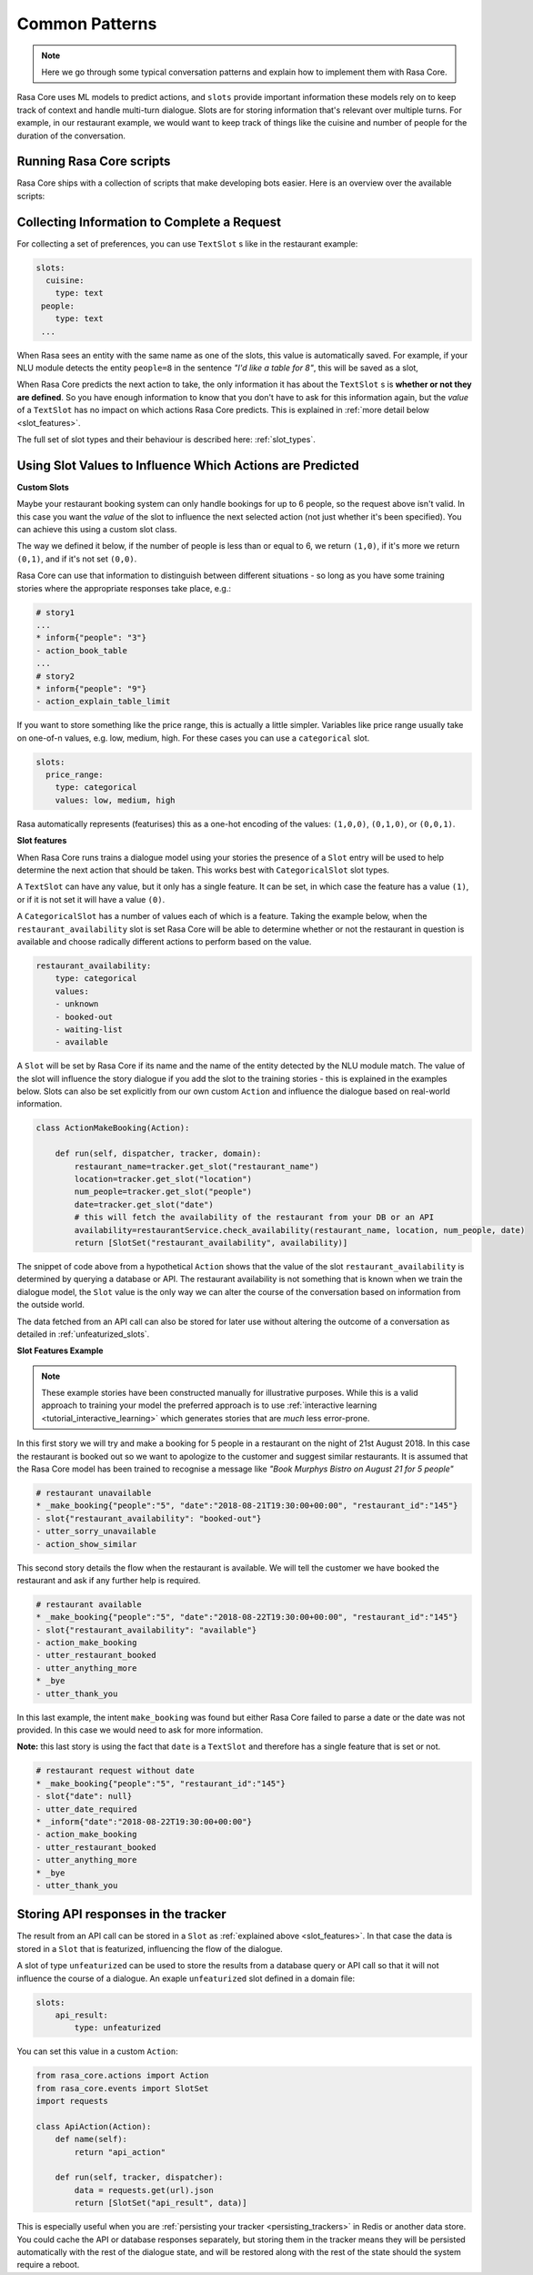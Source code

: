 .. _patterns:

Common Patterns
===============


.. note:: 
   Here we go through some typical conversation patterns and explain how to implement
   them with Rasa Core. 


Rasa Core uses ML models to predict actions, and ``slots`` provide important
information these models rely on to keep track of context and handle multi-turn dialogue.
Slots are for storing information that's relevant over multiple turns. For example, in
our restaurant example, we would want to keep track of things like the cuisine and number of 
people for the duration of the conversation. 

Running Rasa Core scripts
^^^^^^^^^^^^^^^^^^^^^^^^^

Rasa Core ships with a collection of scripts that make developing bots easier.
Here is an overview over the available scripts:

.. option:: training

   :Use For: Training a Rasa Core dialogue model.
   :Example:
      .. code-block:: bash

        python -m rasa_core.train --stories stories.md --domain domain.yml --out models/dialogue

   :Required Parameters:
      - ``--stories`` story file
      - ``--domain`` domain definition
      - ``--out`` output path for the trained model
      - help for additional parameters: ``python -m rasa_core.train --help``

   :Description:
      Reads in the stories from the provided file as well as the domain
      domain definition. The model is trained with the default parameters
      for the chosen policies. You can modify these parameters by passing
      them to the train script (e.g. ``--epochs 30`` to specify how often
      each training sample is used during training).


.. option:: evaluation

   :Use For: Evaluating a trained dialogue policy
   :Example:
      .. code-block:: bash

        python -m rasa_core.evaluate --stories data/stories.md --core models/current/dialogue
   :Parameters:
      - ``--stories`` story file
      - ``--core`` directory of trained dialogue model
      - help for additional parameters: ``python -m rasa_core.evaluate --help``

   :Description:
      Reads the stories from the file and runs through them with the
      trained model to compare the models predictions with the
      true values provided by the story file. Prints an evaluation
      when finished.


.. option:: visualize

   :Use For: Visualize the stories from a stories file
   :Example:
      .. code-block:: bash

        python -m rasa_core.visualize --stories stories.md --domain domain.yml --out story_graph.png
   :Parameters:
      - ``--stories`` story file
      - ``--domain`` domain definition
      - ``--out`` output file to store the visualisation
      - help for additional parameters: ``python -m rasa_core.visualize --help``

   :Description:
      Reads the stories from the file and visualizes them. The resulting
      graph is a simplified version of all the conversational paths
      in the passed training data.

.. option:: run

   :Use For: Start a bot for local testing or production
   :Example:
      .. code-block:: bash

        python -m rasa_core.run --core models/dialogue --nlu models/nlu/current

   :Parameters:
      - ``--core`` directory of trained dialogue model
      - ``--nlu`` directory of the trained Rasa NLU model
      - ``--channel`` communication channel for the bot
        (e.g. cmd or facebook)
      - help for additional parameters: ``python -m rasa_core.run --help``

   :Description:
      Loads a trained model and runs it. Processes messages received from
      the specified ``channel`` (commandline by default).


.. option:: server

   :Use For: Runs a trained model in server mode creating a HTTP endpoint.
   :Example:
      .. code-block:: bash

        python -m rasa_core.server --core models/dialogue --nlu models/nlu/current

   :Parameters:
      - ``--core`` directory of trained dialogue model
      - ``--nlu`` directory of the trained Rasa NLU model
      - help for additional parameters: ``python -m rasa_core.evaluate --help``

   :Description:
      Loads a model and provides an HTTP REST endpoint for the
      interaction with the bot. More details about the available
      endpoints can be found in the section :ref:`section_http`.

Collecting Information to Complete a Request
^^^^^^^^^^^^^^^^^^^^^^^^^^^^^^^^^^^^^^^^^^^^

For collecting a set of preferences, you can use ``TextSlot`` s like in the restaurant example:

.. code-block:: yaml

   slots:
     cuisine:
       type: text
    people:
       type: text
    ...


When Rasa sees an entity with the same name as one of the slots, this value is automatically saved.
For example, if your NLU module detects the entity ``people=8`` in the sentence *"I'd like a table for 8"*,
this will be saved as a slot,

.. testsetup::

   from rasa_core.trackers import DialogueStateTracker
   from rasa_core.slots import TextSlot
   from rasa_core.events import SlotSet
   tracker = DialogueStateTracker("default", slots=[TextSlot("people")])
   tracker.update(SlotSet("people", "8"))

.. doctest::

   >>> tracker.slots
   {'people': <TextSlot(people: 8)>}


When Rasa Core predicts the next action to take, the only information it has about the ``TextSlot`` s is 
**whether or not they are defined**. So you have enough information to know that you don't have to ask for this
information again, but the *value* of a ``TextSlot`` has no impact on which actions Rasa Core predicts. This is
explained in :ref:`more detail below <slot_features>`.

The full set of slot types and their behaviour is described here: :ref:`slot_types`.

Using Slot Values to Influence Which Actions are Predicted
^^^^^^^^^^^^^^^^^^^^^^^^^^^^^^^^^^^^^^^^^^^^^^^^^^^^^^^^^^ 

**Custom Slots**

Maybe your restaurant booking system can only handle bookings for up to 6 people, so the 
request above isn't valid. In this case you want the *value* of the slot to influence the 
next selected action (not just whether it's been specified). You can achieve this using a custom
slot class. 

The way we defined it below, if the number of people is less than or equal to 6, we return ``(1,0)``,
if it's more we return ``(0,1)``, and if it's not set ``(0,0)``. 

Rasa Core can use that information to distinguish between different situations - so long as 
you have some training stories where the appropriate responses take place, e.g.:


.. code-block:: md

   # story1
   ...
   * inform{"people": "3"}
   - action_book_table
   ...
   # story2
   * inform{"people": "9"}
   - action_explain_table_limit
   


.. doctest::

   from rasa_core.slots import Slot
   
   class NumberOfPeopleSlot(Slot):
     
     def feature_dimensionality(self):
         return 2
    
     def as_feature(self):
         r = [0.0] * self.feature_dimensionality()
         if self.value:
             if self.value <= 6:
                 r[0] = 1.0
             else:
                 r[1] = 1.0
         return r


If you want to store something like the price range, this is actually a little simpler. Variables
like price range usually take on one-of-n values, e.g. low, medium, high. For these cases you can use
a ``categorical`` slot.

.. code-block:: yaml

   slots:
     price_range:
       type: categorical
       values: low, medium, high


Rasa automatically represents (featurises) this as a one-hot encoding of the values: ``(1,0,0)``, ``(0,1,0)``, or ``(0,0,1)``.

.. _slot_features:

**Slot features**

When Rasa Core runs trains a dialogue model using your stories the presence of a ``Slot`` entry will be used to help 
determine the next action that should be taken. This works best with ``CategoricalSlot`` slot types. 

A ``TextSlot`` can have any value, but it only has a single feature. It can be set, in which case the feature 
has a value ``(1)``, or if it is not set it will have a value ``(0)``. 

A ``CategoricalSlot`` has a number of values each of which is a feature. Taking the example below, when the 
``restaurant_availability`` slot is set Rasa Core will be able to determine whether or not the restaurant in question is 
available and choose radically different actions to perform based on the value.

.. code-block:: yaml

    restaurant_availability:
        type: categorical
        values:
        - unknown
        - booked-out
        - waiting-list
        - available

A ``Slot`` will be set by Rasa Core if its name and the name of the entity detected by the NLU module 
match. The value of the slot will influence the story dialogue if you add the slot to the training 
stories - this is explained in the examples below. Slots can also be set explicitly from our own custom ``Action`` 
and influence the dialogue based on real-world information.

.. code-block:: python

    class ActionMakeBooking(Action):

        def run(self, dispatcher, tracker, domain):
            restaurant_name=tracker.get_slot("restaurant_name")
            location=tracker.get_slot("location")
            num_people=tracker.get_slot("people")
            date=tracker.get_slot("date")
            # this will fetch the availability of the restaurant from your DB or an API
            availability=restaurantService.check_availability(restaurant_name, location, num_people, date)
            return [SlotSet("restaurant_availability", availability)]

The snippet of code above from a hypothetical ``Action`` shows that the value of the slot ``restaurant_availability`` is determined by querying a database or API. The restaurant availability is not something that is known when we train the dialogue model, the ``Slot`` value is the only way we can alter the course of the conversation based on information from the outside world.

The data fetched from an API call can also be stored for later use without altering the outcome of a conversation as detailed in :ref:`unfeaturized_slots`.

**Slot Features Example**

.. note:: 
    These example stories have been constructed manually for illustrative purposes. While this is a valid approach to training your model the preferred approach is to use :ref:`interactive learning <tutorial_interactive_learning>` which generates stories that are *much* less error-prone.

In this first story we will try and make a booking for 5 people in a restaurant on the night of 21st August 2018. 
In this case the restaurant is booked out so we want to apologize to the customer and suggest similar restaurants. It is assumed that the Rasa Core model has been trained to recognise a message like *"Book Murphys Bistro on August 21 for 5 people"*

.. code-block:: md

    # restaurant unavailable
    * _make_booking{"people":"5", "date":"2018-08-21T19:30:00+00:00", "restaurant_id":"145"}
    - slot{"restaurant_availability": "booked-out"}
    - utter_sorry_unavailable
    - action_show_similar

This second story details the flow when the restaurant is available. We will tell the customer we have booked 
the restaurant and ask if any further help is required.
    
.. code-block:: md

    # restaurant available
    * _make_booking{"people":"5", "date":"2018-08-22T19:30:00+00:00", "restaurant_id":"145"}
    - slot{"restaurant_availability": "available"}
    - action_make_booking
    - utter_restaurant_booked
    - utter_anything_more
    * _bye
    - utter_thank_you

In this last example, the intent ``make_booking`` was found but either Rasa Core failed to parse a date or the 
date was not provided. In this case we would need to ask for more information.

**Note:** this last story is using the fact that ``date`` is a ``TextSlot`` and therefore has a single feature that 
is set or not.

.. code-block:: md

    # restaurant request without date
    * _make_booking{"people":"5", "restaurant_id":"145"}
    - slot{"date": null}
    - utter_date_required
    * _inform{"date":"2018-08-22T19:30:00+00:00"}
    - action_make_booking
    - utter_restaurant_booked
    - utter_anything_more
    * _bye
    - utter_thank_you

.. _unfeaturized_slots:

Storing API responses in the tracker
^^^^^^^^^^^^^^^^^^^^^^^^^^^^^^^^^^^^

The result from an API call can be stored in a ``Slot`` as :ref:`explained above <slot_features>`. In that case 
the data is stored in a ``Slot`` that is featurized, influencing the flow of the dialogue. 

A slot of type ``unfeaturized`` can be used to store the results from a database query or API call so that it will 
not influence the course of a dialogue. An exaple ``unfeaturized`` slot defined in a domain file:

.. code-block:: yaml

    slots:
        api_result:
            type: unfeaturized

You can set this value in a custom ``Action``:

.. code-block:: python

   from rasa_core.actions import Action
   from rasa_core.events import SlotSet
   import requests
   
   class ApiAction(Action):
       def name(self):
           return "api_action"

       def run(self, tracker, dispatcher):
           data = requests.get(url).json
           return [SlotSet("api_result", data)]

This is especially useful when you are :ref:`persisting your tracker <persisting_trackers>` in Redis or another data store. You could cache the API or database responses separately, but storing them in the tracker means they will be persisted automatically with the rest of the dialogue state, and will be restored along with the rest of the state should the system require a reboot.